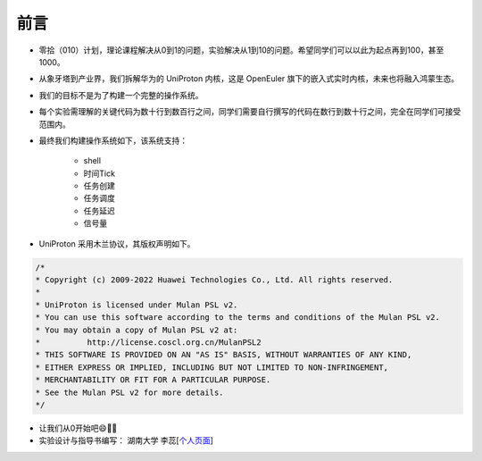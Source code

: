 前言 
=====================

- 零拾（010）计划，理论课程解决从0到1的问题，实验解决从1到10的问题。希望同学们可以以此为起点再到100，甚至1000。
- 从象牙塔到产业界，我们拆解华为的 UniProton 内核，这是 OpenEuler 旗下的嵌入式实时内核，未来也将融入鸿蒙生态。
- 我们的目标不是为了构建一个完整的操作系统。
- 每个实验需理解的关键代码为数十行到数百行之间，同学们需要自行撰写的代码在数行到数十行之间，完全在同学们可接受范围内。
- 最终我们构建操作系统如下，该系统支持：

    .. image:: ./miniEuler.gif

    - shell
    - 时间Tick
    - 任务创建
    - 任务调度
    - 任务延迟
    - 信号量

    

- UniProton 采用木兰协议，其版权声明如下。

.. code-block:: c

    /*
    * Copyright (c) 2009-2022 Huawei Technologies Co., Ltd. All rights reserved.
    *
    * UniProton is licensed under Mulan PSL v2.
    * You can use this software according to the terms and conditions of the Mulan PSL v2.
    * You may obtain a copy of Mulan PSL v2 at:
    *          http://license.coscl.org.cn/MulanPSL2
    * THIS SOFTWARE IS PROVIDED ON AN "AS IS" BASIS, WITHOUT WARRANTIES OF ANY KIND,
    * EITHER EXPRESS OR IMPLIED, INCLUDING BUT NOT LIMITED TO NON-INFRINGEMENT,
    * MERCHANTABILITY OR FIT FOR A PARTICULAR PURPOSE.
    * See the Mulan PSL v2 for more details.
    */

- 让我们从0开始吧😄💪🏻

- 实验设计与指导书编写： 湖南大学 李蕊[`个人页面 <http://csee.hnu.edu.cn/people/lirui>`_]